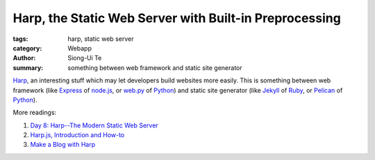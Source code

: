 Harp, the Static Web Server with Built-in Preprocessing
#######################################################

:tags: harp, static web server
:category: Webapp
:author: Siong-Ui Te
:summary: something between web framework and static site generator

Harp_, an interesting stuff which may let developers build websites more easily.
This is something between web framework (like Express_ of `node.js`_, or
`web.py`_ of Python_) and static site generator (like Jekyll_ of Ruby_, or
Pelican_ of Python_).

More readings:

1. `Day 8: Harp--The Modern Static Web Server`_

2. `Harp.js, Introduction and How-to`_

3. `Make a Blog with Harp`_

.. _`Harp`: http://harpjs.com/
.. _`Express`: http://expressjs.com/
.. _`node.js`: http://nodejs.org/
.. _`web.py`: http://webpy.org/
.. _`Python`: http://www.python.org/
.. _`Jekyll`: http://jekyllrb.com/
.. _`Ruby`: https://www.ruby-lang.org/
.. _`Pelican`: http://docs.getpelican.com/
.. _`Day 8: Harp--The Modern Static Web Server`: https://www.openshift.com/blogs/day-8-harp-the-modern-static-web-server
.. _`Harp.js, Introduction and How-to`: http://www.codersgrid.com/2013/08/10/harp-js-introduction-and-how-to/
.. _`Make a Blog with Harp`: http://www.codersgrid.com/2013/10/14/make-a-blog-with-harp/

